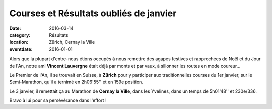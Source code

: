 Courses et Résultats oubliés de janvier
=======================================

:date: 2016-03-14
:category: Résultats
:location: Zürich, Cernay la Ville
:eventdate: 2016-01-01

Alors que la plupart d'entre-nous étions occupés à nous remettre des agapes festives et rapprochées de Noël et du Jour de l'An, notre ami **Vincent Lauvergne** était déjà par monts et par vaux, à sillonner les routes en mode coureur...

Le Premier de l'An, il se trouvait en Suisse, à **Zürich** pour y participer aux traditionnelles courses du 1er janvier, sur le Semi-Marathon, qu'il a ternimé en 2h06'55'' et en 159e position.

Le 3 janvier, il remettait ça au Marathon de **Cernay la Ville**, dans les Yvelines, dans un temps de 5h01'48'' et 230e/336.

Bravo à lui pour sa persévérance dans l'effort !
